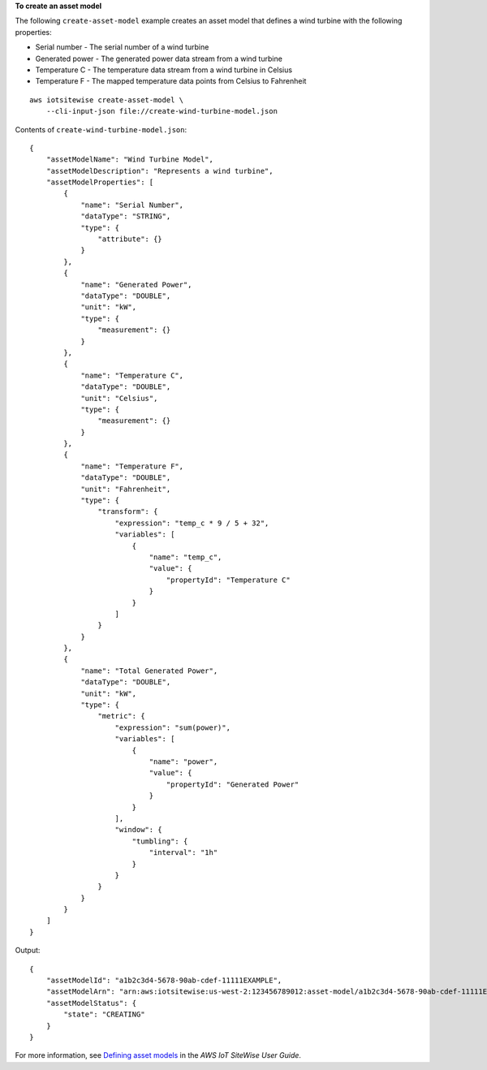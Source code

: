 **To create an asset model**

The following ``create-asset-model`` example creates an asset model that defines a wind turbine with the following properties:

- Serial number - The serial number of a wind turbine
- Generated power - The generated power data stream from a wind turbine
- Temperature C - The temperature data stream from a wind turbine in Celsius
- Temperature F - The mapped temperature data points from Celsius to Fahrenheit

::

    aws iotsitewise create-asset-model \
        --cli-input-json file://create-wind-turbine-model.json

Contents of ``create-wind-turbine-model.json``::

    {
        "assetModelName": "Wind Turbine Model",
        "assetModelDescription": "Represents a wind turbine",
        "assetModelProperties": [
            {
                "name": "Serial Number",
                "dataType": "STRING",
                "type": {
                    "attribute": {}
                }
            },
            {
                "name": "Generated Power",
                "dataType": "DOUBLE",
                "unit": "kW",
                "type": {
                    "measurement": {}
                }
            },
            {
                "name": "Temperature C",
                "dataType": "DOUBLE",
                "unit": "Celsius",
                "type": {
                    "measurement": {}
                }
            },
            {
                "name": "Temperature F",
                "dataType": "DOUBLE",
                "unit": "Fahrenheit",
                "type": {
                    "transform": {
                        "expression": "temp_c * 9 / 5 + 32",
                        "variables": [
                            {
                                "name": "temp_c",
                                "value": {
                                    "propertyId": "Temperature C"
                                }
                            }
                        ]
                    }
                }
            },
            {
                "name": "Total Generated Power",
                "dataType": "DOUBLE",
                "unit": "kW",
                "type": {
                    "metric": {
                        "expression": "sum(power)",
                        "variables": [
                            {
                                "name": "power",
                                "value": {
                                    "propertyId": "Generated Power"
                                }
                            }
                        ],
                        "window": {
                            "tumbling": {
                                "interval": "1h"
                            }
                        }
                    }
                }
            }
        ]
    }

Output::

    {
        "assetModelId": "a1b2c3d4-5678-90ab-cdef-11111EXAMPLE",
        "assetModelArn": "arn:aws:iotsitewise:us-west-2:123456789012:asset-model/a1b2c3d4-5678-90ab-cdef-11111EXAMPLE",
        "assetModelStatus": {
            "state": "CREATING"
        }
    }

For more information, see `Defining asset models <https://docs.aws.amazon.com/iot-sitewise/latest/userguide/define-models.html>`__ in the *AWS IoT SiteWise User Guide*.